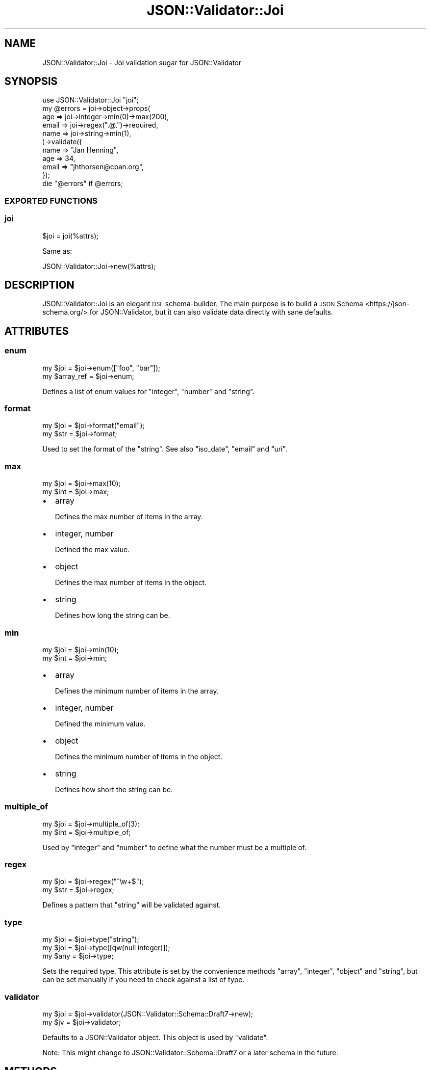 .\" Automatically generated by Pod::Man 4.14 (Pod::Simple 3.40)
.\"
.\" Standard preamble:
.\" ========================================================================
.de Sp \" Vertical space (when we can't use .PP)
.if t .sp .5v
.if n .sp
..
.de Vb \" Begin verbatim text
.ft CW
.nf
.ne \\$1
..
.de Ve \" End verbatim text
.ft R
.fi
..
.\" Set up some character translations and predefined strings.  \*(-- will
.\" give an unbreakable dash, \*(PI will give pi, \*(L" will give a left
.\" double quote, and \*(R" will give a right double quote.  \*(C+ will
.\" give a nicer C++.  Capital omega is used to do unbreakable dashes and
.\" therefore won't be available.  \*(C` and \*(C' expand to `' in nroff,
.\" nothing in troff, for use with C<>.
.tr \(*W-
.ds C+ C\v'-.1v'\h'-1p'\s-2+\h'-1p'+\s0\v'.1v'\h'-1p'
.ie n \{\
.    ds -- \(*W-
.    ds PI pi
.    if (\n(.H=4u)&(1m=24u) .ds -- \(*W\h'-12u'\(*W\h'-12u'-\" diablo 10 pitch
.    if (\n(.H=4u)&(1m=20u) .ds -- \(*W\h'-12u'\(*W\h'-8u'-\"  diablo 12 pitch
.    ds L" ""
.    ds R" ""
.    ds C` ""
.    ds C' ""
'br\}
.el\{\
.    ds -- \|\(em\|
.    ds PI \(*p
.    ds L" ``
.    ds R" ''
.    ds C`
.    ds C'
'br\}
.\"
.\" Escape single quotes in literal strings from groff's Unicode transform.
.ie \n(.g .ds Aq \(aq
.el       .ds Aq '
.\"
.\" If the F register is >0, we'll generate index entries on stderr for
.\" titles (.TH), headers (.SH), subsections (.SS), items (.Ip), and index
.\" entries marked with X<> in POD.  Of course, you'll have to process the
.\" output yourself in some meaningful fashion.
.\"
.\" Avoid warning from groff about undefined register 'F'.
.de IX
..
.nr rF 0
.if \n(.g .if rF .nr rF 1
.if (\n(rF:(\n(.g==0)) \{\
.    if \nF \{\
.        de IX
.        tm Index:\\$1\t\\n%\t"\\$2"
..
.        if !\nF==2 \{\
.            nr % 0
.            nr F 2
.        \}
.    \}
.\}
.rr rF
.\" ========================================================================
.\"
.IX Title "JSON::Validator::Joi 3"
.TH JSON::Validator::Joi 3 "2020-09-28" "perl v5.32.0" "User Contributed Perl Documentation"
.\" For nroff, turn off justification.  Always turn off hyphenation; it makes
.\" way too many mistakes in technical documents.
.if n .ad l
.nh
.SH "NAME"
JSON::Validator::Joi \- Joi validation sugar for JSON::Validator
.SH "SYNOPSIS"
.IX Header "SYNOPSIS"
.Vb 1
\&  use JSON::Validator::Joi "joi";
\&
\&  my @errors = joi\->object\->props(
\&    age   => joi\->integer\->min(0)\->max(200),
\&    email => joi\->regex(".@.")\->required,
\&    name  => joi\->string\->min(1),
\&  )\->validate({
\&    name  => "Jan Henning",
\&    age   => 34,
\&    email => "jhthorsen@cpan.org",
\&  });
\&
\&  die "@errors" if @errors;
.Ve
.SS "\s-1EXPORTED FUNCTIONS\s0"
.IX Subsection "EXPORTED FUNCTIONS"
.SS "joi"
.IX Subsection "joi"
.Vb 1
\&  $joi = joi(%attrs);
.Ve
.PP
Same as:
.PP
.Vb 1
\&  JSON::Validator::Joi\->new(%attrs);
.Ve
.SH "DESCRIPTION"
.IX Header "DESCRIPTION"
JSON::Validator::Joi is an elegant \s-1DSL\s0 schema-builder. The main purpose is
to build a \s-1JSON\s0 Schema <https://json-schema.org/> for JSON::Validator, but
it can also validate data directly with sane defaults.
.SH "ATTRIBUTES"
.IX Header "ATTRIBUTES"
.SS "enum"
.IX Subsection "enum"
.Vb 2
\&  my $joi       = $joi\->enum(["foo", "bar"]);
\&  my $array_ref = $joi\->enum;
.Ve
.PP
Defines a list of enum values for \*(L"integer\*(R", \*(L"number\*(R" and \*(L"string\*(R".
.SS "format"
.IX Subsection "format"
.Vb 2
\&  my $joi = $joi\->format("email");
\&  my $str = $joi\->format;
.Ve
.PP
Used to set the format of the \*(L"string\*(R".
See also \*(L"iso_date\*(R", \*(L"email\*(R" and \*(L"uri\*(R".
.SS "max"
.IX Subsection "max"
.Vb 2
\&  my $joi = $joi\->max(10);
\&  my $int = $joi\->max;
.Ve
.IP "\(bu" 2
array
.Sp
Defines the max number of items in the array.
.IP "\(bu" 2
integer, number
.Sp
Defined the max value.
.IP "\(bu" 2
object
.Sp
Defines the max number of items in the object.
.IP "\(bu" 2
string
.Sp
Defines how long the string can be.
.SS "min"
.IX Subsection "min"
.Vb 2
\&  my $joi = $joi\->min(10);
\&  my $int = $joi\->min;
.Ve
.IP "\(bu" 2
array
.Sp
Defines the minimum number of items in the array.
.IP "\(bu" 2
integer, number
.Sp
Defined the minimum value.
.IP "\(bu" 2
object
.Sp
Defines the minimum number of items in the object.
.IP "\(bu" 2
string
.Sp
Defines how short the string can be.
.SS "multiple_of"
.IX Subsection "multiple_of"
.Vb 2
\&  my $joi = $joi\->multiple_of(3);
\&  my $int = $joi\->multiple_of;
.Ve
.PP
Used by \*(L"integer\*(R" and \*(L"number\*(R" to define what the number must be a multiple
of.
.SS "regex"
.IX Subsection "regex"
.Vb 2
\&  my $joi = $joi\->regex("^\ew+$");
\&  my $str = $joi\->regex;
.Ve
.PP
Defines a pattern that \*(L"string\*(R" will be validated against.
.SS "type"
.IX Subsection "type"
.Vb 3
\&  my $joi = $joi\->type("string");
\&  my $joi = $joi\->type([qw(null integer)]);
\&  my $any = $joi\->type;
.Ve
.PP
Sets the required type. This attribute is set by the convenience methods
\&\*(L"array\*(R", \*(L"integer\*(R", \*(L"object\*(R" and \*(L"string\*(R", but can be set manually if
you need to check against a list of type.
.SS "validator"
.IX Subsection "validator"
.Vb 2
\&  my $joi = $joi\->validator(JSON::Validator::Schema::Draft7\->new);
\&  my $jv  = $joi\->validator;
.Ve
.PP
Defaults to a JSON::Validator object. This object is used by \*(L"validate\*(R".
.PP
Note: This might change to JSON::Validator::Schema::Draft7 or a later
schema in the future.
.SH "METHODS"
.IX Header "METHODS"
.SS "\s-1TO_JSON\s0"
.IX Subsection "TO_JSON"
Alias for \*(L"compile\*(R".
.SS "alphanum"
.IX Subsection "alphanum"
.Vb 1
\&  my $joi = $joi\->alphanum;
.Ve
.PP
Sets \*(L"regex\*(R" to \*(L"^\ew*$\*(R".
.SS "array"
.IX Subsection "array"
.Vb 1
\&  my $joi = $joi\->array;
.Ve
.PP
Sets \*(L"type\*(R" to \*(L"array\*(R".
.SS "boolean"
.IX Subsection "boolean"
.Vb 1
\&  my $joi = $joi\->boolean;
.Ve
.PP
Sets \*(L"type\*(R" to \*(L"boolean\*(R".
.SS "compile"
.IX Subsection "compile"
.Vb 1
\&  my $hash_ref = $joi\->compile;
.Ve
.PP
Will convert this object into a JSON-Schema data structure that
\&\*(L"schema\*(R" in JSON::Validator understands.
.SS "date_time"
.IX Subsection "date_time"
.Vb 1
\&  my $joi = $joi\->date_time;
.Ve
.PP
Sets \*(L"format\*(R" to date-time.
.SS "email"
.IX Subsection "email"
.Vb 1
\&  my $joi = $joi\->email;
.Ve
.PP
Sets \*(L"format\*(R" to email.
.SS "extend"
.IX Subsection "extend"
.Vb 1
\&  my $new_joi = $joi\->extend($other_joi_object);
.Ve
.PP
Will extend \f(CW$joi\fR with the definitions in \f(CW$other_joi_object\fR and return a
new object.
.SS "iso_date"
.IX Subsection "iso_date"
Alias for \*(L"date_time\*(R".
.SS "integer"
.IX Subsection "integer"
.Vb 1
\&  my $joi = $joi\->integer;
.Ve
.PP
Sets \*(L"type\*(R" to \*(L"integer\*(R".
.SS "items"
.IX Subsection "items"
.Vb 2
\&  my $joi = $joi\->items($joi);
\&  my $joi = $joi\->items([$joi, ...]);
.Ve
.PP
Defines a list of items for the \*(L"array\*(R" type.
.SS "length"
.IX Subsection "length"
.Vb 1
\&  my $joi = $joi\->length(10);
.Ve
.PP
Sets both \*(L"min\*(R" and \*(L"max\*(R" to the number provided.
.SS "lowercase"
.IX Subsection "lowercase"
.Vb 1
\&  my $joi = $joi\->lowercase;
.Ve
.PP
Will set \*(L"regex\*(R" to only match lower case strings.
.SS "negative"
.IX Subsection "negative"
.Vb 1
\&  my $joi = $joi\->negative;
.Ve
.PP
Sets \*(L"max\*(R" to \f(CW0\fR.
.SS "number"
.IX Subsection "number"
.Vb 1
\&  my $joi = $joi\->number;
.Ve
.PP
Sets \*(L"type\*(R" to \*(L"number\*(R".
.SS "object"
.IX Subsection "object"
.Vb 1
\&  my $joi = $joi\->object;
.Ve
.PP
Sets \*(L"type\*(R" to \*(L"object\*(R".
.SS "pattern"
.IX Subsection "pattern"
Alias for \*(L"regex\*(R".
.SS "positive"
.IX Subsection "positive"
.Vb 1
\&  my $joi = $joi\->positive;
.Ve
.PP
Sets \*(L"min\*(R" to \f(CW0\fR.
.SS "props"
.IX Subsection "props"
.Vb 1
\&  my $joi = $joi\->props(name => JSON::Validator::Joi\->new\->string, ...);
.Ve
.PP
Used to define properties for an \*(L"object\*(R" type. Each key is the name of the
parameter and the values must be a JSON::Validator::Joi object.
.SS "required"
.IX Subsection "required"
.Vb 1
\&  my $joi = $joi\->required;
.Ve
.PP
Marks the current property as required.
.SS "strict"
.IX Subsection "strict"
.Vb 1
\&  my $joi = $joi\->strict;
.Ve
.PP
Sets \*(L"array\*(R" and \*(L"object\*(R" to not allow any more items/keys than what is defined.
.SS "string"
.IX Subsection "string"
.Vb 1
\&  my $joi = $joi\->string;
.Ve
.PP
Sets \*(L"type\*(R" to \*(L"string\*(R".
.SS "token"
.IX Subsection "token"
.Vb 1
\&  my $joi = $joi\->token;
.Ve
.PP
Sets \*(L"regex\*(R" to \f(CW\*(C`^[a\-zA\-Z0\-9_]+$\*(C'\fR.
.SS "validate"
.IX Subsection "validate"
.Vb 1
\&  my @errors = $joi\->validate($data);
.Ve
.PP
Used to validate \f(CW$data\fR using \*(L"validate\*(R" in JSON::Validator. Returns a list of
JSON::Validator::Error objects on invalid
input.
.SS "unique"
.IX Subsection "unique"
.Vb 1
\&  my $joi = $joi\->unique;
.Ve
.PP
Used to force the \*(L"array\*(R" to only contain unique items.
.SS "uppercase"
.IX Subsection "uppercase"
.Vb 1
\&  my $joi = $joi\->uppercase;
.Ve
.PP
Will set \*(L"regex\*(R" to only match upper case strings.
.SS "uri"
.IX Subsection "uri"
.Vb 1
\&  my $joi = $joi\->uri;
.Ve
.PP
Sets \*(L"format\*(R" to uri.
.SH "SEE ALSO"
.IX Header "SEE ALSO"
JSON::Validator
.PP
<https://github.com/hapijs/joi>.
